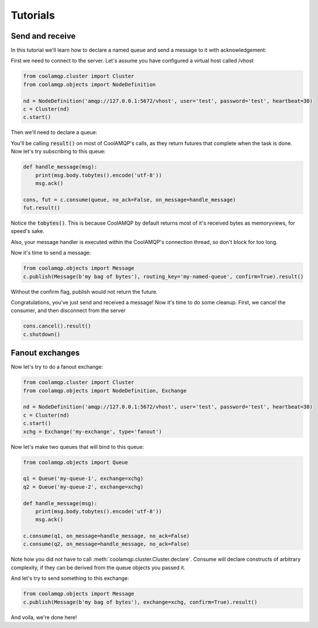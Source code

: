Tutorials
=========

Send and receive
----------------

In this tutorial we'll learn how to declare a named queue and send a message to it with acknowledgement:

First we need to connect to the server. Let's assume you have configured a virtual host called /vhost

.. code-block:: python

    from coolamqp.cluster import Cluster
    from coolamqp.objects import NodeDefinition

    nd = NodeDefinition('amqp://127.0.0.1:5672/vhost', user='test', password='test', heartbeat=30)
    c = Cluster(nd)
    c.start()

Then we'll need to declare a queue:


.. code-block:: python
    from coolamqp.objects import Queue

    queue = Queue('my-named-queue')
    c.declare(queue).result()

You'll be calling :code:`result()` on most of CoolAMQP's calls, as they return futures that complete when the task is done.
Now let's try subscribing to this queue:

.. code-block:: python

    def handle_message(msg):
        print(msg.body.tobytes().encode('utf-8'))
        msg.ack()

    cons, fut = c.consume(queue, no_ack=False, on_message=handle_message)
    fut.result()

Notice the :code:`tobytes()`. This is because CoolAMQP by default returns most of it's received bytes as memoryviews,
for speed's sake.

Also, your message handler is executed within the CoolAMQP's connection thread, so don't block for too long.

Now it's time to send a message:

.. code-block:: python

    from coolamqp.objects import Message
    c.publish(Message(b'my bag of bytes'), routing_key='my-named-queue', confirm=True).result()

Without the confirm flag, publish would not return the future.

Congratulations, you've just send and received a message! Now it's time to do some cleanup. First, we cancel the consumer,
and then disconnect from the server

.. code-block:: python

    cons.cancel().result()
    c.shutdown()

Fanout exchanges
----------------

Now let's try to do a fanout exchange:


.. code-block:: python

    from coolamqp.cluster import Cluster
    from coolamqp.objects import NodeDefinition, Exchange

    nd = NodeDefinition('amqp://127.0.0.1:5672/vhost', user='test', password='test', heartbeat=30)
    c = Cluster(nd)
    c.start()
    xchg = Exchange('my-exchange', type='fanout')

Now let's make two queues that will bind to this queue:


.. code-block:: python

    from coolamqp.objects import Queue

    q1 = Queue('my-queue-1', exchange=xchg)
    q2 = Queue('my-queue-2', exchange=xchg)

    def handle_message(msg):
        print(msg.body.tobytes().encode('utf-8'))
        msg.ack()

    c.consume(q1, on_message=handle_message, no_ack=False)
    c.consume(q2, on_message=handle_message, no_ack=False)

Note how you did not have to call :meth:`coolamqp.cluster.Cluster.declare`. Consume will declare constructs of arbitrary
complexity, if they can be derived from the queue objects you passed it.

And let's try to send something to this exchange:

.. code-block:: python

    from coolamqp.objects import Message
    c.publish(Message(b'my bag of bytes'), exchange=xchg, confirm=True).result()

And voila, we're done here!